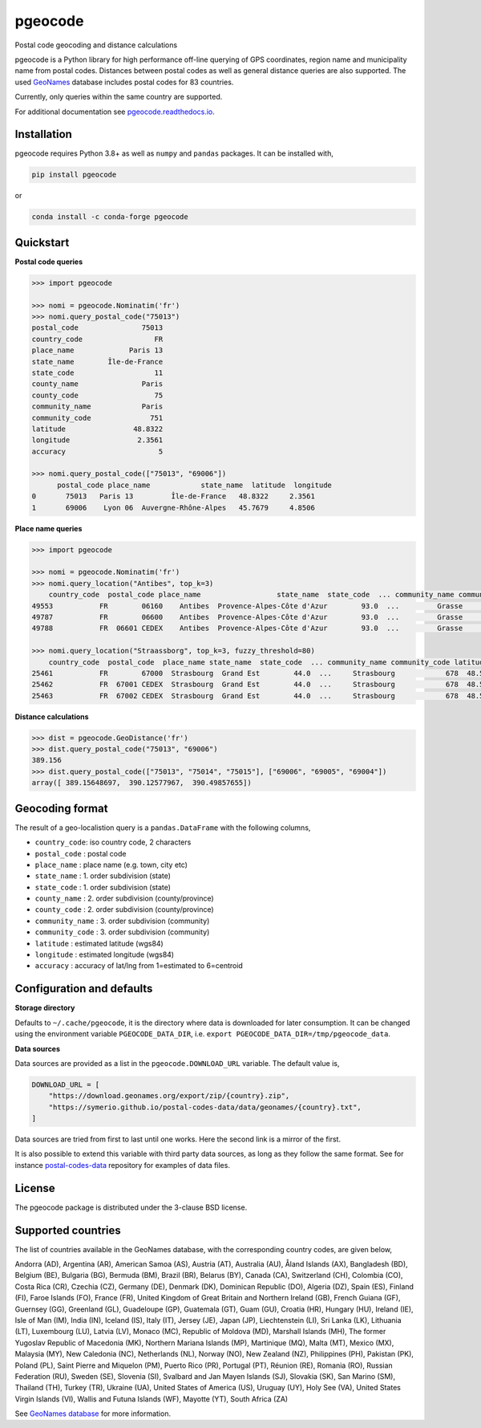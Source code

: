 pgeocode
========

|pypi| |condaforge| |rdfd| |GHactions|

.. |pypi| image:: https://img.shields.io/pypi/v/pgeocode.svg
   :target: https://pypi.org/project/pgeocode/

.. |condaforge| image:: https://img.shields.io/conda/vn/conda-forge/pgeocode.svg
   :target: https://anaconda.org/conda-forge/pgeocode

.. |rdfd| image:: https://readthedocs.org/projects/pgeocode/badge/?version=latest
    :target: http://pgeocode.readthedocs.io/

.. |GHactions| image:: https://github.com/symerio/pgeocode/workflows/Test/badge.svg
   :target: https://github.com/symerio/pgeocode/actions?query=branch%3Amaster+


Postal code geocoding and distance calculations

pgeocode is a Python library for high performance off-line querying of GPS coordinates, region name and municipality name
from postal codes. Distances between postal codes as well as general
distance queries are also supported.
The used `GeoNames <http://download.geonames.org/export/zip/>`_ database includes postal codes for 83 countries.

Currently, only queries within the same country are supported.

For additional documentation see `pgeocode.readthedocs.io <https://pgeocode.readthedocs.io>`_.


Installation
------------

pgeocode requires Python 3.8+ as well as ``numpy`` and ``pandas`` packages. It can be installed with,

.. code::

    pip install pgeocode

or

.. code::

    conda install -c conda-forge pgeocode

Quickstart
----------

**Postal code queries**

.. code:: python

    >>> import pgeocode

    >>> nomi = pgeocode.Nominatim('fr')
    >>> nomi.query_postal_code("75013")
    postal_code               75013
    country_code                 FR
    place_name             Paris 13
    state_name        Île-de-France
    state_code                   11
    county_name               Paris
    county_code                  75
    community_name            Paris
    community_code              751
    latitude                48.8322
    longitude                2.3561
    accuracy                      5

    >>> nomi.query_postal_code(["75013", "69006"])
          postal_code place_name            state_name  latitude  longitude
    0       75013   Paris 13         Île-de-France   48.8322     2.3561
    1       69006    Lyon 06  Auvergne-Rhône-Alpes   45.7679     4.8506

**Place name queries**

.. code:: python

    >>> import pgeocode

    >>> nomi = pgeocode.Nominatim('fr')
    >>> nomi.query_location("Antibes", top_k=3)
        country_code  postal_code place_name                  state_name  state_code  ... community_name community_code latitude longitude  accuracy
    49553           FR        06160    Antibes  Provence-Alpes-Côte d'Azur        93.0  ...         Grasse            061  43.5858    7.1083         5
    49787           FR        06600    Antibes  Provence-Alpes-Côte d'Azur        93.0  ...         Grasse            061  43.5858    7.1083         5
    49788           FR  06601 CEDEX    Antibes  Provence-Alpes-Côte d'Azur        93.0  ...         Grasse            061  43.5858    7.1083         5

    >>> nomi.query_location("Straassborg", top_k=3, fuzzy_threshold=80)
        country_code  postal_code  place_name state_name  state_code  ... community_name community_code latitude longitude  accuracy
    25461           FR        67000  Strasbourg  Grand Est        44.0  ...     Strasbourg            678  48.5839    7.7455         5
    25462           FR  67001 CEDEX  Strasbourg  Grand Est        44.0  ...     Strasbourg            678  48.5839    7.7455         5
    25463           FR  67002 CEDEX  Strasbourg  Grand Est        44.0  ...     Strasbourg            678  48.5839    7.7455         5

**Distance calculations**

.. code:: python

    >>> dist = pgeocode.GeoDistance('fr')
    >>> dist.query_postal_code("75013", "69006")
    389.156
    >>> dist.query_postal_code(["75013", "75014", "75015"], ["69006", "69005", "69004"])
    array([ 389.15648697,  390.12577967,  390.49857655])


Geocoding format
----------------

The result of a geo-localistion query is a ``pandas.DataFrame`` with the following columns,

* ``country_code``: iso country code, 2 characters
* ``postal_code`` : postal code
* ``place_name``  : place name (e.g. town, city etc)
* ``state_name`` : 1. order subdivision (state)
* ``state_code`` : 1. order subdivision (state)
* ``county_name`` : 2. order subdivision (county/province)
* ``county_code`` : 2. order subdivision (county/province)
* ``community_name`` : 3. order subdivision (community)
* ``community_code`` : 3. order subdivision (community)
* ``latitude``    : estimated latitude (wgs84)
* ``longitude``   : estimated longitude (wgs84)
* ``accuracy``    : accuracy of lat/lng from 1=estimated to 6=centroid


Configuration and defaults
--------------------------

**Storage directory**

Defaults to ``~/.cache/pgeocode``, it is the directory where data is downloaded
for later consumption. It can be changed using the environment variable
``PGEOCODE_DATA_DIR``, i.e. ``export PGEOCODE_DATA_DIR=/tmp/pgeocode_data``.

**Data sources**

Data sources are provided as a list in the ``pgeocode.DOWNLOAD_URL`` variable.
The default value is,

.. code:: python

    DOWNLOAD_URL = [
        "https://download.geonames.org/export/zip/{country}.zip",
        "https://symerio.github.io/postal-codes-data/data/geonames/{country}.txt",
    ]

Data sources are tried from first to last until one works. Here the second link is a mirror
of the first.

It is also possible to extend this variable with third party data sources, as
long as they follow the same format. See for instance
`postal-codes-data <https://github.com/symerio/postal-codes-data/tree/master/data/geonames>`_
repository for examples of data files.


License
-------

The pgeocode package is distributed under the 3-clause BSD license.


Supported countries
-------------------

The list of countries available in the GeoNames database, with the corresponding country codes, are given below,

Andorra (AD), Argentina (AR), American Samoa (AS), Austria (AT), Australia (AU), Åland Islands (AX), Bangladesh (BD), Belgium (BE), Bulgaria (BG), Bermuda (BM), Brazil (BR), Belarus (BY), Canada (CA), Switzerland (CH), Colombia (CO), Costa Rica (CR), Czechia (CZ), Germany (DE), Denmark (DK), Dominican Republic (DO), Algeria (DZ), Spain (ES), Finland (FI), Faroe Islands (FO), France (FR), United Kingdom of Great Britain and Northern Ireland (GB), French Guiana (GF), Guernsey (GG), Greenland (GL), Guadeloupe (GP), Guatemala (GT), Guam (GU), Croatia (HR), Hungary (HU), Ireland (IE), Isle of Man (IM), India (IN), Iceland (IS), Italy (IT), Jersey (JE), Japan (JP), Liechtenstein (LI), Sri Lanka (LK), Lithuania (LT), Luxembourg (LU), Latvia (LV), Monaco (MC), Republic of Moldova (MD), Marshall Islands (MH), The former Yugoslav Republic of Macedonia (MK), Northern Mariana Islands (MP), Martinique (MQ), Malta (MT), Mexico (MX), Malaysia (MY), New Caledonia (NC), Netherlands (NL), Norway (NO), New Zealand (NZ), Philippines (PH), Pakistan (PK), Poland (PL), Saint Pierre and Miquelon (PM), Puerto Rico (PR), Portugal (PT), Réunion (RE), Romania (RO), Russian Federation (RU), Sweden (SE), Slovenia (SI), Svalbard and Jan Mayen Islands (SJ), Slovakia (SK), San Marino (SM), Thailand (TH), Turkey (TR), Ukraine (UA), United States of America (US), Uruguay (UY), Holy See (VA), United States Virgin Islands (VI), Wallis and Futuna Islands (WF), Mayotte (YT), South Africa (ZA)

See `GeoNames database <http://download.geonames.org/export/zip/>`_ for more information.
